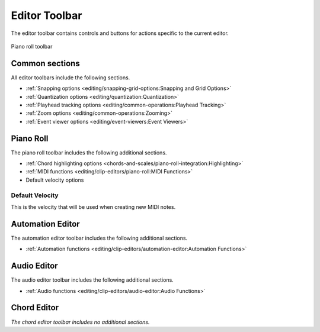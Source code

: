 .. This is part of the Zrythm Manual.
   Copyright (C) 2020, 2022 Alexandros Theodotou <alex at zrythm dot org>
   See the file index.rst for copying conditions.

.. _editor-toolbar:

Editor Toolbar
==============
The editor toolbar contains controls and buttons for
actions specific to the current editor.

.. figure:: /_static/img/editor-toolbar.png
   :align: center

   Piano roll toolbar

Common sections
---------------

All editor toolbars include the following sections.

* :ref:`Snapping options <editing/snapping-grid-options:Snapping and Grid Options>`
* :ref:`Quantization options <editing/quantization:Quantization>`
* :ref:`Playhead tracking options <editing/common-operations:Playhead Tracking>`
* :ref:`Zoom options <editing/common-operations:Zooming>`
* :ref:`Event viewer options <editing/event-viewers:Event Viewers>`

Piano Roll
----------

The piano roll toolbar includes the following
additional sections.

* :ref:`Chord highlighting options <chords-and-scales/piano-roll-integration:Highlighting>`
* :ref:`MIDI functions <editing/clip-editors/piano-roll:MIDI Functions>`
* Default velocity options

Default Velocity
~~~~~~~~~~~~~~~~

This is the velocity that will be used when creating
new MIDI notes.

Automation Editor
-----------------

The automation editor toolbar includes the following
additional sections.

* :ref:`Automation functions <editing/clip-editors/automation-editor:Automation Functions>`

Audio Editor
------------

The audio editor toolbar includes the following
additional sections.

* :ref:`Audio functions <editing/clip-editors/audio-editor:Audio Functions>`

Chord Editor
------------

`The chord editor toolbar includes no additional
sections.`

